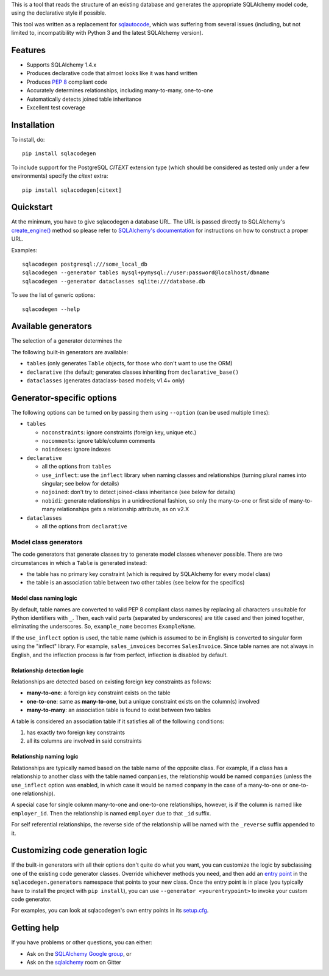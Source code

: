 This is a tool that reads the structure of an existing database and generates the appropriate
SQLAlchemy model code, using the declarative style if possible.

This tool was written as a replacement for `sqlautocode`_, which was suffering from several issues
(including, but not limited to, incompatibility with Python 3 and the latest SQLAlchemy version).

.. _sqlautocode: http://code.google.com/p/sqlautocode/


Features
========

* Supports SQLAlchemy 1.4.x
* Produces declarative code that almost looks like it was hand written
* Produces `PEP 8`_ compliant code
* Accurately determines relationships, including many-to-many, one-to-one
* Automatically detects joined table inheritance
* Excellent test coverage

.. _PEP 8: http://www.python.org/dev/peps/pep-0008/


Installation
============

To install, do::

    pip install sqlacodegen

To include support for the PostgreSQL `CITEXT` extension type (which should be considered as tested only under a few environments) specify the `citext` extra::

    pip install sqlacodegen[citext]


Quickstart
==========

At the minimum, you have to give sqlacodegen a database URL. The URL is passed directly to
SQLAlchemy's `create_engine()`_ method so please refer to `SQLAlchemy's documentation`_ for
instructions on how to construct a proper URL.

Examples::

    sqlacodegen postgresql:///some_local_db
    sqlacodegen --generator tables mysql+pymysql://user:password@localhost/dbname
    sqlacodegen --generator dataclasses sqlite:///database.db

To see the list of generic options::

    sqlacodegen --help

.. _create_engine(): http://docs.sqlalchemy.org/en/latest/core/engines.html#sqlalchemy.create_engine
.. _SQLAlchemy's documentation: http://docs.sqlalchemy.org/en/latest/core/engines.html

Available generators
====================

The selection of a generator determines the

The following built-in generators are available:

* ``tables`` (only generates ``Table`` objects, for those who don't want to use the ORM)
* ``declarative`` (the default; generates classes inheriting from ``declarative_base()``
* ``dataclasses`` (generates dataclass-based models; v1.4+ only)

Generator-specific options
==========================

The following options can be turned on by passing them using ``--option`` (can be used multiple
times):

* ``tables``

  * ``noconstraints``: ignore constraints (foreign key, unique etc.)
  * ``nocomments``: ignore table/column comments
  * ``noindexes``: ignore indexes

* ``declarative``

  * all the options from ``tables``
  * ``use_inflect``: use the ``inflect`` library when naming classes and relationships
    (turning plural names into singular; see below for details)
  * ``nojoined``: don't try to detect joined-class inheritance (see below for details)
  * ``nobidi``: generate relationships in a unidirectional fashion, so only the many-to-one
    or first side of many-to-many relationships gets a relationship attribute, as on v2.X

* ``dataclasses``

  * all the options from ``declarative``

Model class generators
----------------------

The code generators that generate classes try to generate model classes whenever possible.
There are two circumstances in which a ``Table`` is generated instead:

* the table has no primary key constraint (which is required by SQLAlchemy for every model class)
* the table is an association table between two other tables (see below for the specifics)

Model class naming logic
++++++++++++++++++++++++

By default, table names are converted to valid PEP 8 compliant class names by replacing all
characters unsuitable for Python identifiers with ``_``. Then, each valid parts (separated by
underscores) are title cased and then joined together, eliminating the underscores. So,
``example_name`` becomes ``ExampleName``.

If the ``use_inflect`` option is used, the table name (which is assumed to be in English) is
converted to singular form using the "inflect" library. For example, ``sales_invoices`` becomes
``SalesInvoice``. Since table names are not always in English, and the inflection process is far
from perfect, inflection is disabled by default.

Relationship detection logic
++++++++++++++++++++++++++++

Relationships are detected based on existing foreign key constraints as follows:

* **many-to-one**: a foreign key constraint exists on the table
* **one-to-one**: same as **many-to-one**, but a unique constraint exists on the column(s) involved
* **many-to-many**: an association table is found to exist between two tables

A table is considered an association table if it satisfies all of the following conditions:

#. has exactly two foreign key constraints
#. all its columns are involved in said constraints

Relationship naming logic
+++++++++++++++++++++++++

Relationships are typically named based on the table name of the opposite class.
For example, if a class has a relationship to another class with the table named ``companies``, the
relationship would be named ``companies`` (unless the ``use_inflect`` option was enabled, in which
case it would be named ``company`` in the case of a many-to-one or one-to-one relationship).

A special case for single column many-to-one and one-to-one relationships, however, is if the
column is named like ``employer_id``. Then the relationship is named ``employer`` due to that
``_id`` suffix.

For self referential relationships, the reverse side of the relationship will be named with the
``_reverse`` suffix appended to it.

Customizing code generation logic
=================================

If the built-in generators with all their options don't quite do what you want, you can customize
the logic by subclassing one of the existing code generator classes. Override whichever methods
you need, and then add an `entry point`_ in the ``sqlacodegen.generators`` namespace that points
to your new class. Once the entry point is in place (you typically have to install the project with
``pip install``), you can use ``--generator <yourentrypoint>`` to invoke your custom code
generator.

For examples, you can look at sqlacodegen's own entry points in its `setup.cfg`_.

.. _entry point: https://setuptools.readthedocs.io/en/latest/userguide/entry_point.html
.. _setup.cfg: https://github.com/agronholm/sqlacodegen/blob/master/setup.cfg

Getting help
============

If you have problems or other questions, you can either:

* Ask on the `SQLAlchemy Google group`_, or
* Ask on the sqlalchemy_ room on Gitter

.. _SQLAlchemy Google group: http://groups.google.com/group/sqlalchemy
.. _sqlalchemy: https://gitter.im/sqlalchemy/community
